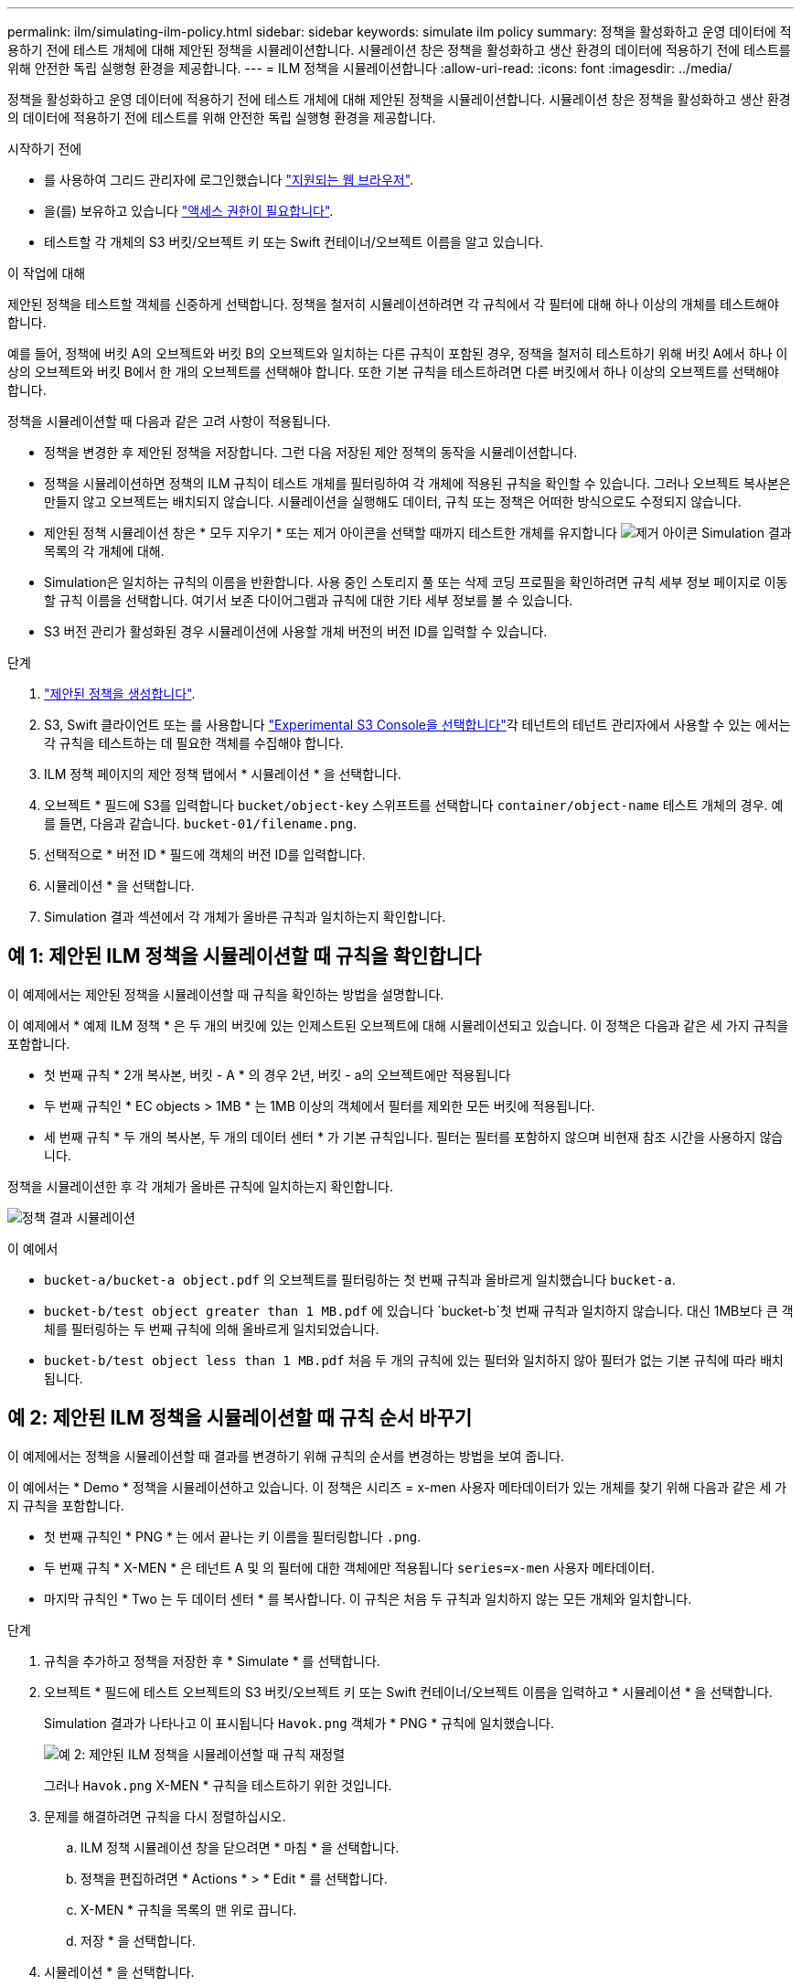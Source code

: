 ---
permalink: ilm/simulating-ilm-policy.html 
sidebar: sidebar 
keywords: simulate ilm policy 
summary: 정책을 활성화하고 운영 데이터에 적용하기 전에 테스트 개체에 대해 제안된 정책을 시뮬레이션합니다. 시뮬레이션 창은 정책을 활성화하고 생산 환경의 데이터에 적용하기 전에 테스트를 위해 안전한 독립 실행형 환경을 제공합니다. 
---
= ILM 정책을 시뮬레이션합니다
:allow-uri-read: 
:icons: font
:imagesdir: ../media/


[role="lead"]
정책을 활성화하고 운영 데이터에 적용하기 전에 테스트 개체에 대해 제안된 정책을 시뮬레이션합니다. 시뮬레이션 창은 정책을 활성화하고 생산 환경의 데이터에 적용하기 전에 테스트를 위해 안전한 독립 실행형 환경을 제공합니다.

.시작하기 전에
* 를 사용하여 그리드 관리자에 로그인했습니다 link:../admin/web-browser-requirements.html["지원되는 웹 브라우저"].
* 을(를) 보유하고 있습니다 link:../admin/admin-group-permissions.html["액세스 권한이 필요합니다"].
* 테스트할 각 개체의 S3 버킷/오브젝트 키 또는 Swift 컨테이너/오브젝트 이름을 알고 있습니다.


.이 작업에 대해
제안된 정책을 테스트할 객체를 신중하게 선택합니다. 정책을 철저히 시뮬레이션하려면 각 규칙에서 각 필터에 대해 하나 이상의 개체를 테스트해야 합니다.

예를 들어, 정책에 버킷 A의 오브젝트와 버킷 B의 오브젝트와 일치하는 다른 규칙이 포함된 경우, 정책을 철저히 테스트하기 위해 버킷 A에서 하나 이상의 오브젝트와 버킷 B에서 한 개의 오브젝트를 선택해야 합니다. 또한 기본 규칙을 테스트하려면 다른 버킷에서 하나 이상의 오브젝트를 선택해야 합니다.

정책을 시뮬레이션할 때 다음과 같은 고려 사항이 적용됩니다.

* 정책을 변경한 후 제안된 정책을 저장합니다. 그런 다음 저장된 제안 정책의 동작을 시뮬레이션합니다.
* 정책을 시뮬레이션하면 정책의 ILM 규칙이 테스트 개체를 필터링하여 각 개체에 적용된 규칙을 확인할 수 있습니다. 그러나 오브젝트 복사본은 만들지 않고 오브젝트는 배치되지 않습니다. 시뮬레이션을 실행해도 데이터, 규칙 또는 정책은 어떠한 방식으로도 수정되지 않습니다.
* 제안된 정책 시뮬레이션 창은 * 모두 지우기 * 또는 제거 아이콘을 선택할 때까지 테스트한 개체를 유지합니다 image:../media/icon-x-to-remove.png["제거 아이콘"] Simulation 결과 목록의 각 개체에 대해.
* Simulation은 일치하는 규칙의 이름을 반환합니다. 사용 중인 스토리지 풀 또는 삭제 코딩 프로필을 확인하려면 규칙 세부 정보 페이지로 이동할 규칙 이름을 선택합니다. 여기서 보존 다이어그램과 규칙에 대한 기타 세부 정보를 볼 수 있습니다.
* S3 버전 관리가 활성화된 경우 시뮬레이션에 사용할 개체 버전의 버전 ID를 입력할 수 있습니다.


.단계
. link:creating-proposed-ilm-policy.html["제안된 정책을 생성합니다"].
. S3, Swift 클라이언트 또는 를 사용합니다 link:../tenant/use-s3-console.html["Experimental S3 Console을 선택합니다"]각 테넌트의 테넌트 관리자에서 사용할 수 있는 에서는 각 규칙을 테스트하는 데 필요한 객체를 수집해야 합니다.
. ILM 정책 페이지의 제안 정책 탭에서 * 시뮬레이션 * 을 선택합니다.
. 오브젝트 * 필드에 S3를 입력합니다 `bucket/object-key` 스위프트를 선택합니다 `container/object-name` 테스트 개체의 경우. 예를 들면, 다음과 같습니다. `bucket-01/filename.png`.
. 선택적으로 * 버전 ID * 필드에 객체의 버전 ID를 입력합니다.
. 시뮬레이션 * 을 선택합니다.
. Simulation 결과 섹션에서 각 개체가 올바른 규칙과 일치하는지 확인합니다.




== 예 1: 제안된 ILM 정책을 시뮬레이션할 때 규칙을 확인합니다

이 예제에서는 제안된 정책을 시뮬레이션할 때 규칙을 확인하는 방법을 설명합니다.

이 예제에서 * 예제 ILM 정책 * 은 두 개의 버킷에 있는 인제스트된 오브젝트에 대해 시뮬레이션되고 있습니다. 이 정책은 다음과 같은 세 가지 규칙을 포함합니다.

* 첫 번째 규칙 * 2개 복사본, 버킷 - A * 의 경우 2년, 버킷 - a의 오브젝트에만 적용됩니다
* 두 번째 규칙인 * EC objects > 1MB * 는 1MB 이상의 객체에서 필터를 제외한 모든 버킷에 적용됩니다.
* 세 번째 규칙 * 두 개의 복사본, 두 개의 데이터 센터 * 가 기본 규칙입니다. 필터는 필터를 포함하지 않으며 비현재 참조 시간을 사용하지 않습니다.


정책을 시뮬레이션한 후 각 개체가 올바른 규칙에 일치하는지 확인합니다.

image::../media/simulate_policy_screen.png[정책 결과 시뮬레이션]

이 예에서

* `bucket-a/bucket-a object.pdf` 의 오브젝트를 필터링하는 첫 번째 규칙과 올바르게 일치했습니다 `bucket-a`.
* `bucket-b/test object greater than 1 MB.pdf` 에 있습니다 `bucket-b`첫 번째 규칙과 일치하지 않습니다. 대신 1MB보다 큰 객체를 필터링하는 두 번째 규칙에 의해 올바르게 일치되었습니다.
* `bucket-b/test object less than 1 MB.pdf` 처음 두 개의 규칙에 있는 필터와 일치하지 않아 필터가 없는 기본 규칙에 따라 배치됩니다.




== 예 2: 제안된 ILM 정책을 시뮬레이션할 때 규칙 순서 바꾸기

이 예제에서는 정책을 시뮬레이션할 때 결과를 변경하기 위해 규칙의 순서를 변경하는 방법을 보여 줍니다.

이 예에서는 * Demo * 정책을 시뮬레이션하고 있습니다. 이 정책은 시리즈 = x-men 사용자 메타데이터가 있는 개체를 찾기 위해 다음과 같은 세 가지 규칙을 포함합니다.

* 첫 번째 규칙인 * PNG * 는 에서 끝나는 키 이름을 필터링합니다 `.png`.
* 두 번째 규칙 * X-MEN * 은 테넌트 A 및 의 필터에 대한 객체에만 적용됩니다 `series=x-men` 사용자 메타데이터.
* 마지막 규칙인 * Two 는 두 데이터 센터 * 를 복사합니다. 이 규칙은 처음 두 규칙과 일치하지 않는 모든 개체와 일치합니다.


.단계
. 규칙을 추가하고 정책을 저장한 후 * Simulate * 를 선택합니다.
. 오브젝트 * 필드에 테스트 오브젝트의 S3 버킷/오브젝트 키 또는 Swift 컨테이너/오브젝트 이름을 입력하고 * 시뮬레이션 * 을 선택합니다.
+
Simulation 결과가 나타나고 이 표시됩니다 `Havok.png` 객체가 * PNG * 규칙에 일치했습니다.

+
image::../media/simulate_reorder_rules_pngs_result.png[예 2: 제안된 ILM 정책을 시뮬레이션할 때 규칙 재정렬]

+
그러나 `Havok.png` X-MEN * 규칙을 테스트하기 위한 것입니다.

. 문제를 해결하려면 규칙을 다시 정렬하십시오.
+
.. ILM 정책 시뮬레이션 창을 닫으려면 * 마침 * 을 선택합니다.
.. 정책을 편집하려면 * Actions * > * Edit * 를 선택합니다.
.. X-MEN * 규칙을 목록의 맨 위로 끕니다.
.. 저장 * 을 선택합니다.


. 시뮬레이션 * 을 선택합니다.
+
이전에 테스트한 객체는 업데이트된 정책에 대해 재평가되고 새 시뮬레이션 결과가 표시됩니다. 이 예에서 일치하는 규칙 열은 을 표시합니다 `Havok.png` 이제 객체는 예상대로 X-MEN 메타데이터 규칙과 일치합니다. 이전 일치 열은 PNG 규칙이 이전 시뮬레이션에서 개체와 일치했음을 나타냅니다.

+
image::../media/simulate_reorder_rules_correct_result.png[예 2: 제안된 ILM 정책을 시뮬레이션할 때 규칙 재정렬]

+

NOTE: 제안된 정책 탭을 계속 사용하는 경우 테스트 개체의 이름을 다시 입력하지 않고도 변경 후 정책을 다시 시뮬레이션할 수 있습니다.





== 예 3: 제안된 ILM 정책을 시뮬레이션할 때 규칙을 수정합니다

이 예제에서는 정책을 시뮬레이션하고 정책의 규칙을 정정하고 시뮬레이션을 계속하는 방법을 보여 줍니다.

이 예에서는 * Demo * 정책을 시뮬레이션하고 있습니다. 이 정책은 가 있는 개체를 찾기 위한 것입니다 `series=x-men` 사용자 메타데이터. 그러나 에 대해 이 정책을 시뮬레이션하는 동안 예기치 않은 결과가 발생했습니다 `Beast.jpg` 오브젝트. 이 개체는 X-Men 메타데이터 규칙을 일치시키는 대신 기본 규칙과 일치하며 두 개의 데이터 센터를 복제합니다.

image::../media/simulate_results_for_object_wrong_metadata.png[예 3: 제안된 ILM 정책을 시뮬레이션할 때 규칙 수정]

테스트 객체가 정책의 예상 규칙과 일치하지 않으면 정책의 각 규칙을 검사하고 오류를 수정해야 합니다.

.단계
. Finish * 를 선택하여 Simulate policy 대화상자를 닫습니다. 제안된 정책 탭에서 * 보존 다이어그램 * 을 선택합니다. 그런 다음 필요에 따라 각 규칙에 대해 * Expand All * 또는 * View details * 를 선택합니다.
. 규칙의 테넌트 계정, 참조 시간 및 필터링 기준을 검토합니다.
+
예를 들어 X-MEN 규칙에 대한 메타데이터가 ""x-MEN" 대신 ""x-men01""으로 입력되었다고 가정해 봅시다.

. 오류를 해결하려면 다음과 같이 규칙을 수정하십시오.
+
** 규칙이 제안된 정책의 일부인 경우 규칙을 복제하거나 정책에서 규칙을 제거한 다음 편집할 수 있습니다.
** 규칙이 활성 정책의 일부인 경우 규칙을 복제해야 합니다. 활성 정책에서 규칙을 편집하거나 제거할 수 없습니다.
+
[cols="1a,3a"]
|===
| 옵션을 선택합니다 | 단계 


 a| 
규칙의 클론을 생성합니다
 a| 
... ILM * > * 규칙 * 을 선택합니다.
... 잘못된 규칙을 선택하고 * Clone * 을 선택합니다.
... 새 규칙의 이름을 입력한 다음 잘못된 정보를 변경하고 * Create * 를 선택합니다.
... ILM * > * 정책 * > * 제안된 정책 * 을 선택합니다.
... Actions * > * Edit * 를 선택합니다.
... 규칙 선택 * 을 선택한 다음 * 계속 * 을 선택하여 동일한 기본 규칙을 적용합니다.
... 다른 규칙 선택 단계에서 새 규칙의 확인란을 선택하고 원래 규칙의 확인란을 선택 취소한 다음 * 선택 * 을 선택합니다.
... 필요한 경우 새 규칙을 올바른 위치로 끌어 규칙의 순서를 바꿉니다.
... 저장 * 을 선택합니다.




 a| 
규칙을 편집합니다
 a| 
... ILM * > * Policies * > * Proposed policy * 를 선택하고 편집할 규칙을 제거합니다.
... ILM * > * 규칙 * 을 선택합니다.
... 편집할 규칙을 선택하고 * 편집 * 을 선택합니다. 또는 규칙의 확인란을 선택하고 * 작업 * > * 편집 * 을 선택합니다.
... 마법사의 각 부분에 대한 잘못된 정보를 변경하고 * 업데이트 * 를 선택합니다.
... ILM * > * 정책 * > * 제안된 정책 * 을 선택합니다.
... Actions * > * Edit * 를 선택합니다.
... 규칙 선택 * 을 선택한 다음 * 계속 * 을 선택하여 동일한 기본 규칙을 적용합니다.
... 다른 규칙 선택 대화 상자에서 수정된 규칙의 확인란을 선택하고 * 선택 * 을 선택한 다음 * 저장 * 을 선택합니다.
... 기본 규칙이 아닌 규칙의 행을 끌어서 이러한 규칙이 평가되는 순서를 결정합니다.


|===


. 시뮬레이션을 다시 수행합니다.
+
이 예에서는 수정된 X-MEN 규칙이 이제 와 일치합니다 `Beast.jpg` 에 기초한 개체 `series=x-men` 사용자 메타데이터(예상됨)

+
image::../media/simulate_results_for_object_corrected_metadata.png[예 3: 제안된 ILM 정책을 시뮬레이션할 때 규칙 수정]


